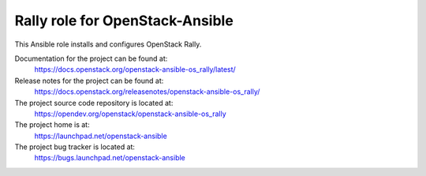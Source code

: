 ================================
Rally role for OpenStack-Ansible
================================

This Ansible role installs and configures OpenStack Rally.

Documentation for the project can be found at:
  https://docs.openstack.org/openstack-ansible-os_rally/latest/

Release notes for the project can be found at:
  https://docs.openstack.org/releasenotes/openstack-ansible-os_rally/

The project source code repository is located at:
  https://opendev.org/openstack/openstack-ansible-os_rally

The project home is at:
  https://launchpad.net/openstack-ansible

The project bug tracker is located at:
  https://bugs.launchpad.net/openstack-ansible
